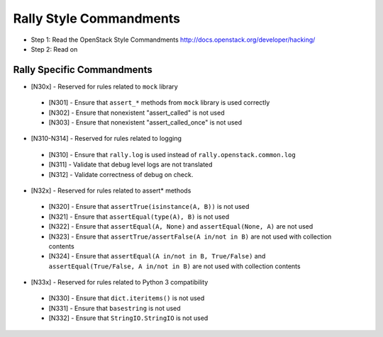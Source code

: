 Rally Style Commandments
========================

- Step 1: Read the OpenStack Style Commandments
  http://docs.openstack.org/developer/hacking/
- Step 2: Read on

Rally Specific Commandments
---------------------------
* [N30x] - Reserved for rules related to ``mock`` library
 * [N301] - Ensure that ``assert_*`` methods from ``mock`` library is used correctly
 * [N302] - Ensure that nonexistent "assert_called" is not used
 * [N303] - Ensure that  nonexistent "assert_called_once" is not used
* [N310-N314] - Reserved for rules related to logging
 * [N310] - Ensure that ``rally.log`` is used instead of ``rally.openstack.common.log``
 * [N311] - Validate that debug level logs are not translated
 * [N312] - Validate correctness of debug on check.
* [N32x] - Reserved for rules related to assert* methods
 * [N320] - Ensure that ``assertTrue(isinstance(A, B))``  is not used
 * [N321] - Ensure that ``assertEqual(type(A), B)`` is not used
 * [N322] - Ensure that ``assertEqual(A, None)`` and ``assertEqual(None, A)`` are not used
 * [N323] - Ensure that ``assertTrue/assertFalse(A in/not in B)`` are not used with collection contents
 * [N324] - Ensure that ``assertEqual(A in/not in B, True/False)`` and ``assertEqual(True/False, A in/not in B)`` are not used with collection contents
* [N33x] - Reserved for rules related to Python 3 compatibility
 * [N330] - Ensure that ``dict.iteritems()`` is not used
 * [N331] - Ensure that ``basestring`` is not used
 * [N332] - Ensure that ``StringIO.StringIO`` is not used
